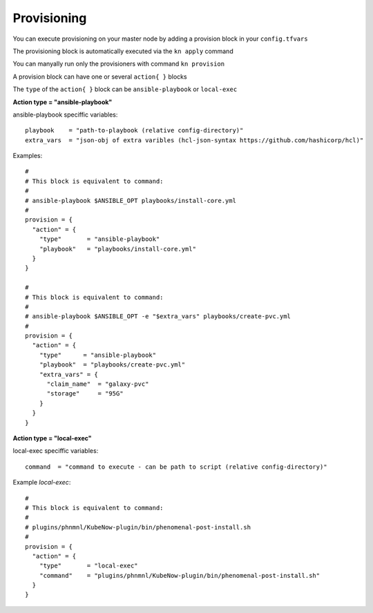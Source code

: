 Provisioning
======================
You can execute provisioning on your master node by adding a provision block in your ``config.tfvars``

The provisioning block is automatically executed via the ``kn apply`` command

You can manyally run only the provisioners with command ``kn provision``

A provision block can have one or several ``action{ }`` blocks

The ``type`` of the ``action{ }`` block can be ``ansible-playbook`` or ``local-exec``

**Action type = "ansible-playbook"**

ansible-playbook speciffic variables::
  
  playbook    = "path-to-playbook (relative config-directory)"
  extra_vars  = "json-obj of extra varibles (hcl-json-syntax https://github.com/hashicorp/hcl)"

Examples::

  #
  # This block is equivalent to command:
  #
  # ansible-playbook $ANSIBLE_OPT playbooks/install-core.yml
  #
  provision = {
    "action" = {
      "type"       = "ansible-playbook"
      "playbook"   = "playbooks/install-core.yml"
    }
  }
  
  #
  # This block is equivalent to command:
  #
  # ansible-playbook $ANSIBLE_OPT -e "$extra_vars" playbooks/create-pvc.yml
  #
  provision = {
    "action" = {
      "type"      = "ansible-playbook"
      "playbook"  = "playbooks/create-pvc.yml"
      "extra_vars" = {
        "claim_name"  = "galaxy-pvc"
        "storage"     = "95G"
      }
    }
  }

**Action type = "local-exec"**

local-exec speciffic variables::

  command  = "command to execute - can be path to script (relative config-directory)"
  
Example `local-exec`::

  #
  # This block is equivalent to command:
  #
  # plugins/phnmnl/KubeNow-plugin/bin/phenomenal-post-install.sh
  #
  provision = {
    "action" = {
      "type"       = "local-exec"
      "command"    = "plugins/phnmnl/KubeNow-plugin/bin/phenomenal-post-install.sh"
    }
  }
